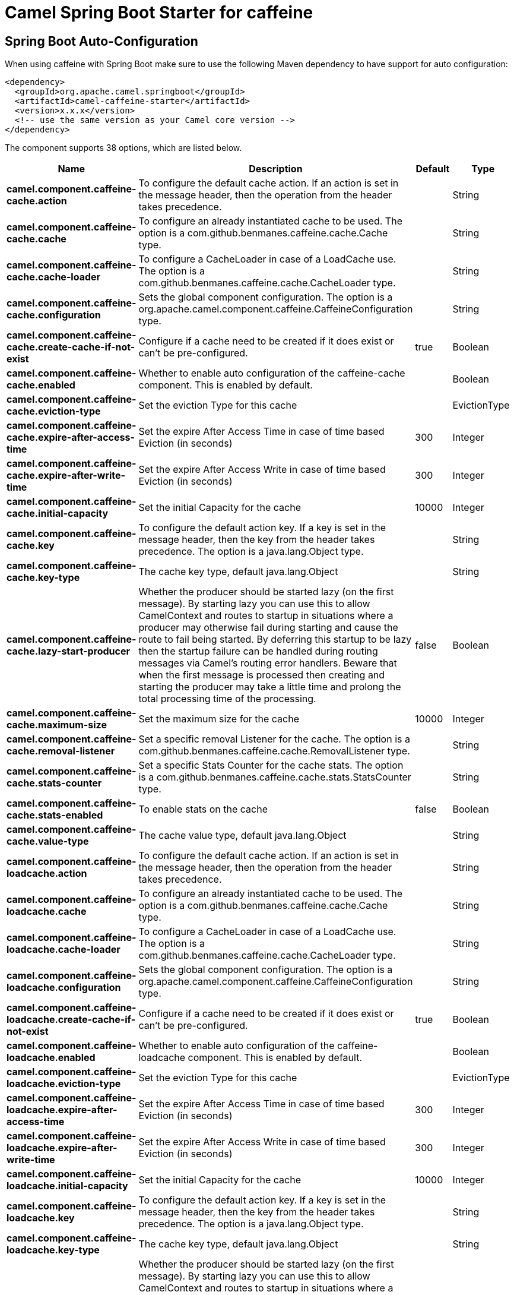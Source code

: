 // spring-boot-auto-configure options: START
:page-partial:
:doctitle: Camel Spring Boot Starter for caffeine

== Spring Boot Auto-Configuration

When using caffeine with Spring Boot make sure to use the following Maven dependency to have support for auto configuration:

[source,xml]
----
<dependency>
  <groupId>org.apache.camel.springboot</groupId>
  <artifactId>camel-caffeine-starter</artifactId>
  <version>x.x.x</version>
  <!-- use the same version as your Camel core version -->
</dependency>
----


The component supports 38 options, which are listed below.



[width="100%",cols="2,5,^1,2",options="header"]
|===
| Name | Description | Default | Type
| *camel.component.caffeine-cache.action* | To configure the default cache action. If an action is set in the message header, then the operation from the header takes precedence. |  | String
| *camel.component.caffeine-cache.cache* | To configure an already instantiated cache to be used. The option is a com.github.benmanes.caffeine.cache.Cache type. |  | String
| *camel.component.caffeine-cache.cache-loader* | To configure a CacheLoader in case of a LoadCache use. The option is a com.github.benmanes.caffeine.cache.CacheLoader type. |  | String
| *camel.component.caffeine-cache.configuration* | Sets the global component configuration. The option is a org.apache.camel.component.caffeine.CaffeineConfiguration type. |  | String
| *camel.component.caffeine-cache.create-cache-if-not-exist* | Configure if a cache need to be created if it does exist or can't be pre-configured. | true | Boolean
| *camel.component.caffeine-cache.enabled* | Whether to enable auto configuration of the caffeine-cache component. This is enabled by default. |  | Boolean
| *camel.component.caffeine-cache.eviction-type* | Set the eviction Type for this cache |  | EvictionType
| *camel.component.caffeine-cache.expire-after-access-time* | Set the expire After Access Time in case of time based Eviction (in seconds) | 300 | Integer
| *camel.component.caffeine-cache.expire-after-write-time* | Set the expire After Access Write in case of time based Eviction (in seconds) | 300 | Integer
| *camel.component.caffeine-cache.initial-capacity* | Set the initial Capacity for the cache | 10000 | Integer
| *camel.component.caffeine-cache.key* | To configure the default action key. If a key is set in the message header, then the key from the header takes precedence. The option is a java.lang.Object type. |  | String
| *camel.component.caffeine-cache.key-type* | The cache key type, default java.lang.Object |  | String
| *camel.component.caffeine-cache.lazy-start-producer* | Whether the producer should be started lazy (on the first message). By starting lazy you can use this to allow CamelContext and routes to startup in situations where a producer may otherwise fail during starting and cause the route to fail being started. By deferring this startup to be lazy then the startup failure can be handled during routing messages via Camel's routing error handlers. Beware that when the first message is processed then creating and starting the producer may take a little time and prolong the total processing time of the processing. | false | Boolean
| *camel.component.caffeine-cache.maximum-size* | Set the maximum size for the cache | 10000 | Integer
| *camel.component.caffeine-cache.removal-listener* | Set a specific removal Listener for the cache. The option is a com.github.benmanes.caffeine.cache.RemovalListener type. |  | String
| *camel.component.caffeine-cache.stats-counter* | Set a specific Stats Counter for the cache stats. The option is a com.github.benmanes.caffeine.cache.stats.StatsCounter type. |  | String
| *camel.component.caffeine-cache.stats-enabled* | To enable stats on the cache | false | Boolean
| *camel.component.caffeine-cache.value-type* | The cache value type, default java.lang.Object |  | String
| *camel.component.caffeine-loadcache.action* | To configure the default cache action. If an action is set in the message header, then the operation from the header takes precedence. |  | String
| *camel.component.caffeine-loadcache.cache* | To configure an already instantiated cache to be used. The option is a com.github.benmanes.caffeine.cache.Cache type. |  | String
| *camel.component.caffeine-loadcache.cache-loader* | To configure a CacheLoader in case of a LoadCache use. The option is a com.github.benmanes.caffeine.cache.CacheLoader type. |  | String
| *camel.component.caffeine-loadcache.configuration* | Sets the global component configuration. The option is a org.apache.camel.component.caffeine.CaffeineConfiguration type. |  | String
| *camel.component.caffeine-loadcache.create-cache-if-not-exist* | Configure if a cache need to be created if it does exist or can't be pre-configured. | true | Boolean
| *camel.component.caffeine-loadcache.enabled* | Whether to enable auto configuration of the caffeine-loadcache component. This is enabled by default. |  | Boolean
| *camel.component.caffeine-loadcache.eviction-type* | Set the eviction Type for this cache |  | EvictionType
| *camel.component.caffeine-loadcache.expire-after-access-time* | Set the expire After Access Time in case of time based Eviction (in seconds) | 300 | Integer
| *camel.component.caffeine-loadcache.expire-after-write-time* | Set the expire After Access Write in case of time based Eviction (in seconds) | 300 | Integer
| *camel.component.caffeine-loadcache.initial-capacity* | Set the initial Capacity for the cache | 10000 | Integer
| *camel.component.caffeine-loadcache.key* | To configure the default action key. If a key is set in the message header, then the key from the header takes precedence. The option is a java.lang.Object type. |  | String
| *camel.component.caffeine-loadcache.key-type* | The cache key type, default java.lang.Object |  | String
| *camel.component.caffeine-loadcache.lazy-start-producer* | Whether the producer should be started lazy (on the first message). By starting lazy you can use this to allow CamelContext and routes to startup in situations where a producer may otherwise fail during starting and cause the route to fail being started. By deferring this startup to be lazy then the startup failure can be handled during routing messages via Camel's routing error handlers. Beware that when the first message is processed then creating and starting the producer may take a little time and prolong the total processing time of the processing. | false | Boolean
| *camel.component.caffeine-loadcache.maximum-size* | Set the maximum size for the cache | 10000 | Integer
| *camel.component.caffeine-loadcache.removal-listener* | Set a specific removal Listener for the cache. The option is a com.github.benmanes.caffeine.cache.RemovalListener type. |  | String
| *camel.component.caffeine-loadcache.stats-counter* | Set a specific Stats Counter for the cache stats. The option is a com.github.benmanes.caffeine.cache.stats.StatsCounter type. |  | String
| *camel.component.caffeine-loadcache.stats-enabled* | To enable stats on the cache | false | Boolean
| *camel.component.caffeine-loadcache.value-type* | The cache value type, default java.lang.Object |  | String
| *camel.component.caffeine-cache.basic-property-binding* | *Deprecated* Whether the component should use basic property binding (Camel 2.x) or the newer property binding with additional capabilities | false | Boolean
| *camel.component.caffeine-loadcache.basic-property-binding* | *Deprecated* Whether the component should use basic property binding (Camel 2.x) or the newer property binding with additional capabilities | false | Boolean
|===
// spring-boot-auto-configure options: END
